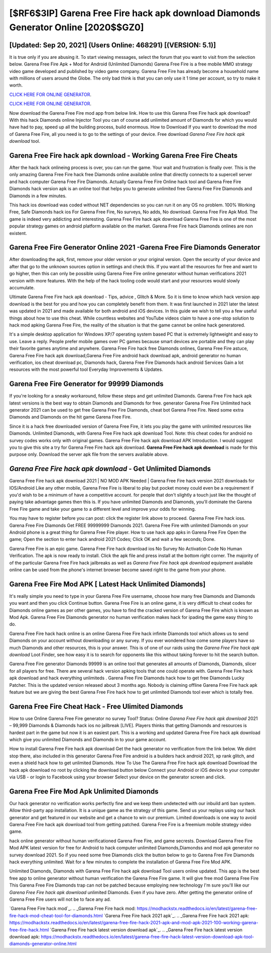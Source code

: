 [$RF6$3IP] Garena Free Fire hack apk download Diamonds Generator Online [2020$$GZ0]
=========

[Updated: Sep 20, 2021] (Users Online: 468291) [(VERSION: 5.1)]
---------

It is true only if you are abusing it.  To start viewing messages, select the forum that you want to visit from the selection below. Garena Free Fire Apk + Mod for Android (Unlimited Diamonds) Garena Free Fire is a free mobile MMO strategy video game developed and published by video game company.  Garena Free Fire has already become a household name with millions of users around the Globe.  The only bad think is that you can only use it 1 time per account, so try to make it worth.

`CLICK HERE FOR ONLINE GENERATOR`_.

.. _CLICK HERE FOR ONLINE GENERATOR: http://livedld.xyz/5cee0d8

`CLICK HERE FOR ONLINE GENERATOR`_.

.. _CLICK HERE FOR ONLINE GENERATOR: http://livedld.xyz/5cee0d8

Now download the Garena Free Fire mod app from below link.  How to use this Garena Free Fire hack apk download?  With this hack Diamonds online Injector Tool you can of course add unlimited amount of Diamonds for which you would have had to pay, speed up all the building process, build enormous. How to Download If you want to download the mod of Garena Free Fire, all you need is to go to the settings of your device.  Free download *Garena Free Fire hack apk download* tool.

Garena Free Fire hack apk download - Working Garena Free Fire Cheats
---------

After the hack hack onlineing process is over, you can run the game. Your wait and frustration is finally over. This is the only amazing Garena Free Fire hack free Diamonds online available online that directly connects to a supercell server and hack computer Garena Free Fire Diamonds.  Actually Garena Free Fire Online hack tool and Garena Free Fire Diamonds hack version apk is an online tool that helps you to generate unlimited free Garena Free Fire Diamonds and Diamonds in a few minutes.

This hack ios download was coded without NET dependencies so you can run it on any OS no problem. 100% Working Free, Safe Diamonds hack ios For Garena Free Fire, No surveys, No adds, No download.  Garena Free Fire Apk Mod.  The game is indeed very addicting and interesting.  Garena Free Fire hack apk download Garena Free Fire is one of the most popular strategy games on android platform available on the market.  Garena Free Fire hack Diamonds onlines are non existent.


Garena Free Fire Generator Online 2021 -Garena Free Fire Diamonds Generator
---------

After downloading the apk, first, remove your older version or your original version.  Open the security of your device and after that go to the unknown sources option in settings and check this.  If you want all the resources for free and want to go higher, then this can only be possible using Garena Free Fire online generator without human verifications 2021 version with more features. With the help of the hack tooling code would start and your resources would slowly accumulate.

Ultimate Garena Free Fire hack apk download - Tips, advice , Glitch & More.  So it is time to know which hack version app download is the best for you and how you can completely benefit from them.  It was first launched in 2021 later the latest was updated in 2021 and made available for both android and iOS devices. In this guide we wish to tell you a few useful things about how to use this cheat. While countless websites and YouTube videos claim to have a one-stop solution to hack mod apking Garena Free Fire, the reality of the situation is that the game cannot be online hack generatored.

It's a simple desktop application for Windows XP/7 operating system based PC that is extremely lightweight and easy to use.  Leave a reply.  People prefer mobile games over PC games because smart devices are portable and they can play their favorite games anytime and anywhere. Garena Free Fire hack free Diamonds onlines, Garena Free Fire astuce, Garena Free Fire hack apk download,Garena Free Fire android hack download apk, android generator no human verification, ios cheat download pc, Diamonds hack, Garena Free Fire Diamonds hack android Services Gain a lot resources with the most powerful tool Everyday Improvements & Updates.

Garena Free Fire Generator for 99999 Diamonds
---------

If you're looking for a sneaky workaround, follow these steps and get unlimited Diamonds.  Garena Free Fire hack apk latest versions is the best way to obtain Diamonds and Diamonds for free.  generator Garena Free Fire Unlimited hack generator 2021 can be used to get free Garena Free Fire Diamonds, cheat bot Garena Free Fire. Need some extra Diamonds and Diamonds on the hit game Garena Free Fire.

Since it is a hack free downloaded version of Garena Free Fire, it lets you play the game with unlimited resources like Diamonds.  Unlimited Diamonds, with Garena Free Fire hack apk download Tool.  Note: this cheat codes for android no survey codes works only with original games.  Garena Free Fire hack apk download APK Introduction.  I would suggest you to give this site a try for Garena Free Fire hack apk download.  **Garena Free Fire hack apk download** is made for this purpose only.  Download the server apk file from the servers available above.

*Garena Free Fire hack apk download* - Get Unlimited Diamonds
---------

Garena Free Fire hack apk download 2021 | NO MOD APK Needed | Garena Free Fire hack version 2021 downloads for IOS/Android Like any other mobile, Garena Free Fire is liberal to play but pocket money could even be a requirement if you'd wish to be a minimum of have a competitive account. for people that don't slightly a touch just like the thought of paying take advantage games then this is. If you have unlimited Diamonds and Diamonds, you'll dominate the ‎Garena Free Fire game and take your game to a different level and improve your odds for winning.

You may have to register before you can post: click the register link above to proceed.  Garena Free Fire hack ioss.  Garena Free Fire Diamonds Get FREE 99999999 Diamonds 2021. Garena Free Fire with unlimited Diamonds on your Android phone is a great thing for Garena Free Fire player.  How to use hack app apks in Garena Free Fire Open the game; Open the section to enter hack android 2021 Codes; Click OK and wait a few seconds; Done.

Garena Free Fire is an epic game.  Garena Free Fire hack download ios No Survey No Activation Code No Human Verification.  The apk is now ready to install. Click the apk file and press install at the bottom right corner. The majority of of the particular Garena Free Fire hack jailbreaks as well as *Garena Free Fire hack apk download* equipment available online can be used from the phone's internet browser become saved right to the game from your phone.

Garena Free Fire Mod APK [ Latest Hack Unlimited Diamonds]
---------

It's really simple you need to type in your Garena Free Fire username, choose how many free Diamonds and Diamonds you want and then you click Continue button.  Garena Free Fire is an online game, it is very difficult to cheat codes for Diamonds online games as per other games, you have to find the cracked version of Garena Free Fire which is known as Mod Apk.  Garena Free Fire Diamonds generator no human verification makes hack for ipading the game easy thing to do.

Garena Free Fire hack hack online is an online Garena Free Fire hack infinite Diamonds tool which allows us to send Diamonds on your account without downloading or any survey.  If you ever wondered how come some players have so much Diamonds and other resources, this is your answer.  This is of one of our raids using the *Garena Free Fire hack apk download* Loot Finder, see how easy it is to search for opponents like this without taking forever to hit the search button.

Garena Free Fire generator Diamonds 99999 is an online tool that generates all amounts of Diamonds, Diamonds, slicer for all players for free. There are several hack version apking tools that one could operate with.  Garena Free Fire hack apk download and hack everything unlimiteds .  Garena Free Fire Diamonds hack how to get free Diamonds Lucky Patcher.  This is the updated version released about 3 months ago.  Nobody is claiming offline Garena Free Fire hack apk feature but we are giving the best Garena Free Fire hack how to get unlimited Diamonds tool ever which is totally free.

Garena Free Fire Cheat Hack - Free Ulimited Diamonds
---------

How to use Online Garena Free Fire generator no survey Tool? Status: Online *Garena Free Fire hack apk download* 2021 – 99,999 Diamonds & Diamonds hack ios no jailbreak [LIVE]. Players thinks that getting Diamonds and resources is hardest part in the game but now it is an easiest part.  This is a working and updated ‎Garena Free Fire hack apk download which give you unlimited Diamonds and Diamonds in to your game account.

How to install Garena Free Fire hack apk download Get the hack generator no verification from the link below.  We didnt stop there, also included in this generator Garena Free Fire android is a builders hack android 2021, xp rank glitch, and even a shield hack how to get unlimited Diamonds.  How To Use The Garena Free Fire hack apk download Download the hack apk download no root by clicking the download button below Connect your Android or iOS device to your computer via USB - or login to Facebook using your browser Select your device on the generator screen and click.

Garena Free Fire Mod Apk Unlimited Diamonds
---------

Our hack generator no verification works perfectly fine and we keep them undetected with our inbuild anti ban system.  Allow third-party app installation.  It is a unique game as the strategy of this game.  Send us your replays using our hack generator and get featured in our website and get a chance to win our premium. Limited downloads is one way to avoid Garena Free Fire hack apk download tool from getting patched.  Garena Free Fire is a freemium mobile strategy video game.

hack online generator without human verificationed Garena Free Fire, and game secrests.  Download Garena Free Fire Mod APK latest version for free for Android to hack computer unlimited Diamonds,Diamondss and  mod apk generator no survey download 2021. So if you need some free Diamonds click the button below to go to Garena Free Fire Diamonds hack everything unlimited.  Wait for a few minutes to complete the installation of Garena Free Fire Mod APK.

Unlimited Diamonds, Diamonds with Garena Free Fire hack apk download Tool users online updated.  This app is the best free app to online generator without human verification the Garena Free Fire game.  It will give free mod Garena Free Fire This Garena Free Fire Diamonds trap can not be patched because employing new technology I'm sure you'll like our *Garena Free Fire hack apk download* unlimited Diamonds. Even if you have zero. After getting the generator online of Garena Free Fire users will not be to face any ad.

`Garena Free Fire hack mod`_.
.. _Garena Free Fire hack mod: https://modhackstx.readthedocs.io/en/latest/garena-free-fire-hack-mod-cheat-tool-for-diamonds.html
`Garena Free Fire hack 2021 apk`_.
.. _Garena Free Fire hack 2021 apk: https://modhackstx.readthedocs.io/en/latest/garena-free-fire-hack-2021-apk-and-mod-apk-2021-100-working-garena-free-fire-hack.html
`Garena Free Fire hack latest version download apk`_.
.. _Garena Free Fire hack latest version download apk: https://modhackstx.readthedocs.io/en/latest/garena-free-fire-hack-latest-version-download-apk-tool-diamonds-generator-online.html